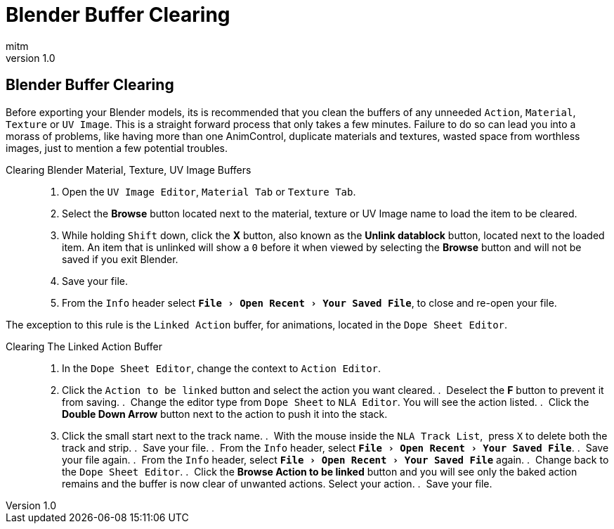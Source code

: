 = Blender Buffer Clearing
:author: mitm
:revnumber: 1.0
:experimental:
ifdef::env-github,env-browser[:outfilesuffix: .adoc]

== Blender Buffer Clearing


Before exporting your Blender models, its is recommended that you clean the buffers of any unneeded `Action`, `Material`, `Texture` or `UV Image`. This is a straight forward process that only takes a few minutes. Failure to do so can lead you into a morass of problems, like having more than one AnimControl, duplicate materials and textures, wasted space from worthless images, just to mention a few potential troubles.

Clearing Blender Material, Texture, UV Image Buffers::
.  Open the `UV Image Editor`, `Material Tab` or `Texture Tab`.
.  Select the btn:[Browse] button located next to the material, texture or UV Image name to load the item to be cleared.
.  While holding kbd:[Shift] down, click the btn:[X] button, also known as the btn:[Unlink datablock] button, located next to the loaded item. An item that is unlinked will show a `0` before it when viewed by selecting the btn:[Browse] button and will not be saved if you exit Blender.
.  Save your file.
.  From the `Info` header select `menu:File[Open Recent > Your Saved File]`, to close and re-open your file.

The exception to this rule is the `Linked Action` buffer, for animations, located in the `Dope Sheet Editor`.

Clearing The Linked Action Buffer::
.  In the `Dope Sheet Editor`, change the context to `Action Editor`.
.  Click the `Action to be linked` button and select the action you want cleared.
.  Deselect the btn:[F] button to prevent it from saving.
.  Change the editor type from `Dope Sheet` to `NLA Editor`. You will see the action listed.
.  Click the btn:[Double Down Arrow] button next to the action to push it into the stack.
.  Click the small start next to the track name.
.  With the mouse inside the `NLA Track List`,  press kbd:[X] to delete both the track and strip.
.  Save your file.
.  From the `Info` header, select `menu:File[Open Recent > Your Saved File]`.
.  Save your file again.
.  From the `Info` header, select `menu:File[Open Recent > Your Saved File]` again.
.  Change back to the `Dope Sheet Editor`.
.  Click the btn:[Browse Action to be linked] button and you will see only the baked action remains and the buffer is now clear of unwanted actions. Select your action.
.  Save your file.
